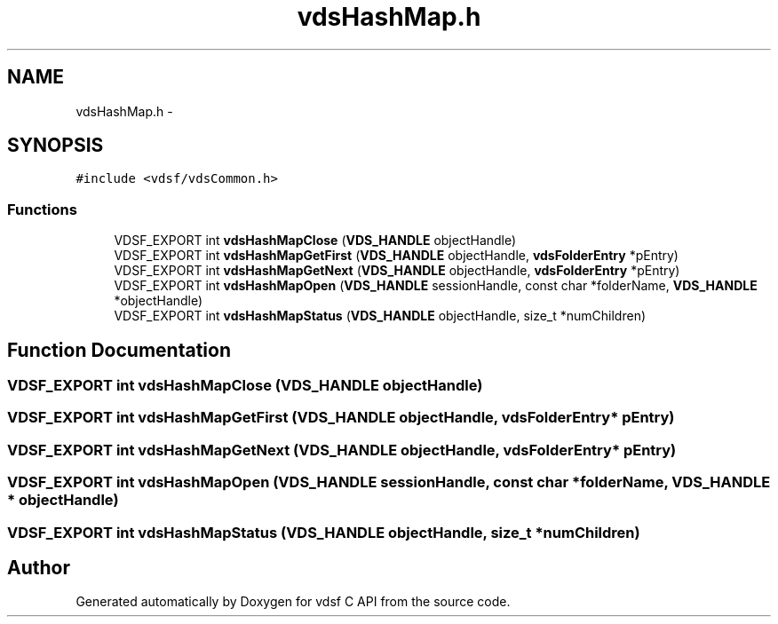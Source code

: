 .TH "vdsHashMap.h" 3 "11 Oct 2007" "Version 0.1" "vdsf C API" \" -*- nroff -*-
.ad l
.nh
.SH NAME
vdsHashMap.h \- 
.SH SYNOPSIS
.br
.PP
\fC#include <vdsf/vdsCommon.h>\fP
.br

.SS "Functions"

.in +1c
.ti -1c
.RI "VDSF_EXPORT int \fBvdsHashMapClose\fP (\fBVDS_HANDLE\fP objectHandle)"
.br
.ti -1c
.RI "VDSF_EXPORT int \fBvdsHashMapGetFirst\fP (\fBVDS_HANDLE\fP objectHandle, \fBvdsFolderEntry\fP *pEntry)"
.br
.ti -1c
.RI "VDSF_EXPORT int \fBvdsHashMapGetNext\fP (\fBVDS_HANDLE\fP objectHandle, \fBvdsFolderEntry\fP *pEntry)"
.br
.ti -1c
.RI "VDSF_EXPORT int \fBvdsHashMapOpen\fP (\fBVDS_HANDLE\fP sessionHandle, const char *folderName, \fBVDS_HANDLE\fP *objectHandle)"
.br
.ti -1c
.RI "VDSF_EXPORT int \fBvdsHashMapStatus\fP (\fBVDS_HANDLE\fP objectHandle, size_t *numChildren)"
.br
.in -1c
.SH "Function Documentation"
.PP 
.SS "VDSF_EXPORT int vdsHashMapClose (\fBVDS_HANDLE\fP objectHandle)"
.PP
.SS "VDSF_EXPORT int vdsHashMapGetFirst (\fBVDS_HANDLE\fP objectHandle, \fBvdsFolderEntry\fP * pEntry)"
.PP
.SS "VDSF_EXPORT int vdsHashMapGetNext (\fBVDS_HANDLE\fP objectHandle, \fBvdsFolderEntry\fP * pEntry)"
.PP
.SS "VDSF_EXPORT int vdsHashMapOpen (\fBVDS_HANDLE\fP sessionHandle, const char * folderName, \fBVDS_HANDLE\fP * objectHandle)"
.PP
.SS "VDSF_EXPORT int vdsHashMapStatus (\fBVDS_HANDLE\fP objectHandle, size_t * numChildren)"
.PP
.SH "Author"
.PP 
Generated automatically by Doxygen for vdsf C API from the source code.

